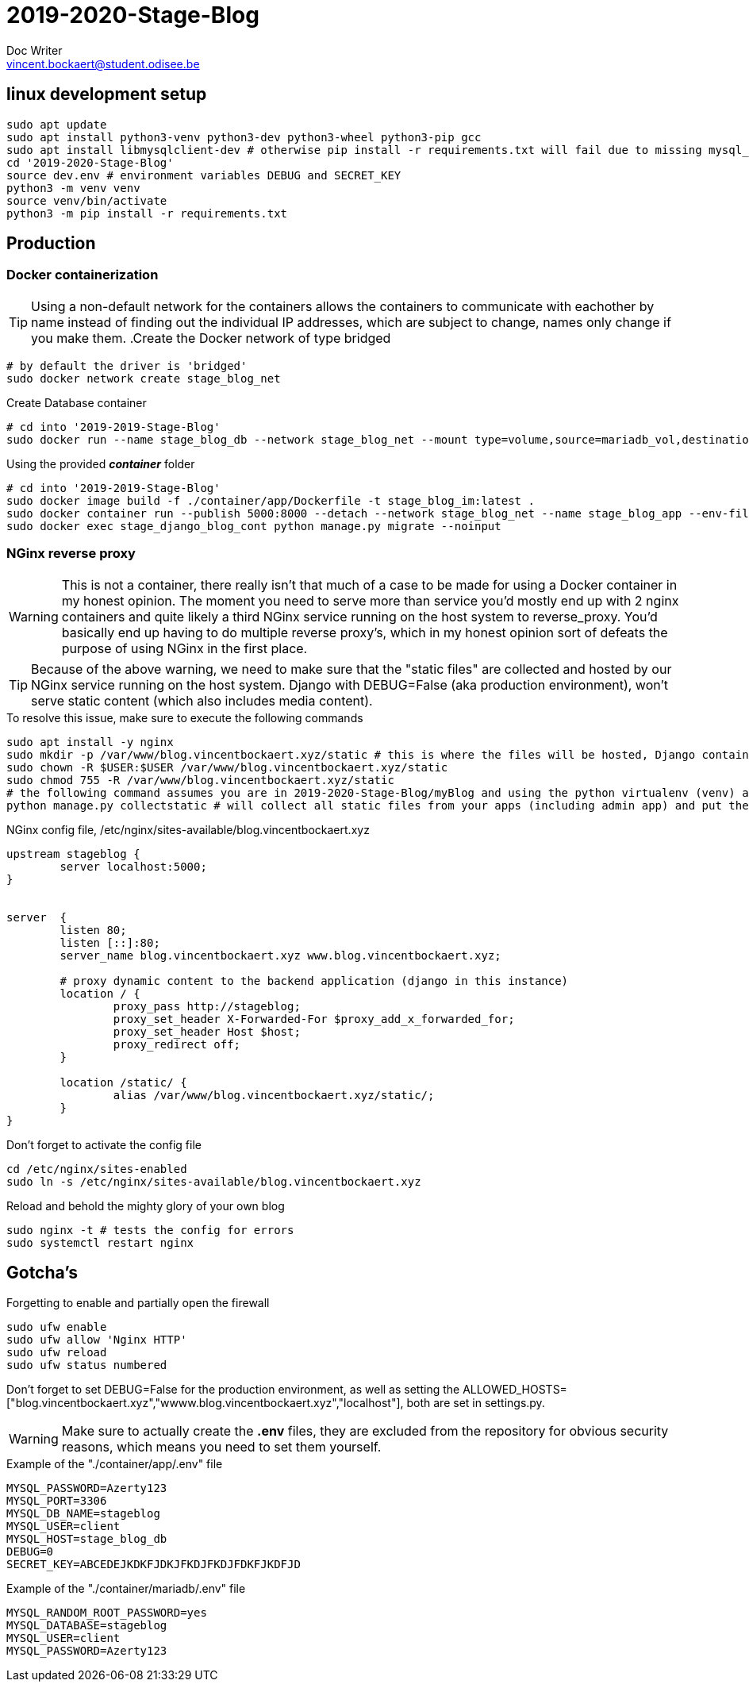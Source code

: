 = 2019-2020-Stage-Blog
Doc Writer <vincent.bockaert@student.odisee.be>
:icons: font


== linux development setup

[source, bash]
----
sudo apt update
sudo apt install python3-venv python3-dev python3-wheel python3-pip gcc
sudo apt install libmysqlclient-dev # otherwise pip install -r requirements.txt will fail due to missing mysql_config file
cd '2019-2020-Stage-Blog'
source dev.env # environment variables DEBUG and SECRET_KEY
python3 -m venv venv
source venv/bin/activate
python3 -m pip install -r requirements.txt
----

== Production

=== Docker containerization

[TIP]
Using a non-default network for the containers allows the containers to communicate with eachother by name instead of finding out the individual IP addresses, which are subject to change, names only change if you make them.
.Create the Docker network of type bridged
[source, bash]
----
# by default the driver is 'bridged'
sudo docker network create stage_blog_net
----

.Create Database container
[source, bash]
----
# cd into '2019-2019-Stage-Blog'
sudo docker run --name stage_blog_db --network stage_blog_net --mount type=volume,source=mariadb_vol,destination=/var/lib/mysql,volume-label="color=blue",volume-label="shape=round" --env-file ./container/mariadb/.env mariadb
----

.Using the provided *_container_* folder
[source, bash]
----
# cd into '2019-2019-Stage-Blog'
sudo docker image build -f ./container/app/Dockerfile -t stage_blog_im:latest .
sudo docker container run --publish 5000:8000 --detach --network stage_blog_net --name stage_blog_app --env-file ~/2019-2020-Stage-Blog/container/app/.env stage_blog_im
sudo docker exec stage_django_blog_cont python manage.py migrate --noinput
----

=== NGinx reverse proxy 

[WARNING]
This is not a container, there really isn't that much of a case to be made for using a Docker container in my honest opinion.
The moment you need to serve more than service you'd mostly end up with 2 nginx containers and quite likely a third NGinx service running on the host system to reverse_proxy.
You'd basically end up having to do multiple reverse proxy's, which in my honest opinion sort of defeats the purpose of using NGinx in the first place.

[TIP]
Because of the above warning, we need to make sure that the "static files" are collected and hosted by our NGinx service running on the host system.
Django with DEBUG=False (aka production environment), won't serve static content (which also includes media content).

.To resolve this issue, make sure to execute the following commands
[source, bash]
----
sudo apt install -y nginx
sudo mkdir -p /var/www/blog.vincentbockaert.xyz/static # this is where the files will be hosted, Django container points STATIC_URL to this (see STATIC_ROOT)
sudo chown -R $USER:$USER /var/www/blog.vincentbockaert.xyz/static
sudo chmod 755 -R /var/www/blog.vincentbockaert.xyz/static
# the following command assumes you are in 2019-2020-Stage-Blog/myBlog and using the python virtualenv (venv) as outlined in "linux development setup"
python manage.py collectstatic # will collect all static files from your apps (including admin app) and put them in the folder specified by STATIC_ROOT
----

.NGinx config file, /etc/nginx/sites-available/blog.vincentbockaert.xyz
....
upstream stageblog {
	server localhost:5000;
}


server  {
	listen 80;
	listen [::]:80;
	server_name blog.vincentbockaert.xyz www.blog.vincentbockaert.xyz;

	# proxy dynamic content to the backend application (django in this instance)
	location / {
		proxy_pass http://stageblog;
		proxy_set_header X-Forwarded-For $proxy_add_x_forwarded_for;
		proxy_set_header Host $host;
		proxy_redirect off;
	}

	location /static/ {
		alias /var/www/blog.vincentbockaert.xyz/static/;
	}
}
....

.Don't forget to activate the config file
[source, bash]
----
cd /etc/nginx/sites-enabled
sudo ln -s /etc/nginx/sites-available/blog.vincentbockaert.xyz
----

.Reload and behold the mighty glory of your own blog
[source, bash]
----
sudo nginx -t # tests the config for errors
sudo systemctl restart nginx
----

== Gotcha's

.Forgetting to enable and partially open the firewall
[source, bash]
----
sudo ufw enable
sudo ufw allow 'Nginx HTTP'
sudo ufw reload
sudo ufw status numbered
----

Don't forget to set DEBUG=False for the production environment, as well as setting the ALLOWED_HOSTS=["blog.vincentbockaert.xyz","wwww.blog.vincentbockaert.xyz","localhost"], both are set in settings.py.

[WARNING]
Make sure to actually create the *.env* files, they are excluded from the repository for obvious security reasons, which means you need to set them yourself.

.Example of the "./container/app/.env" file
....
MYSQL_PASSWORD=Azerty123
MYSQL_PORT=3306
MYSQL_DB_NAME=stageblog
MYSQL_USER=client
MYSQL_HOST=stage_blog_db
DEBUG=0
SECRET_KEY=ABCEDEJKDKFJDKJFKDJFKDJFDKFJKDFJD
....

.Example of the "./container/mariadb/.env" file
....
MYSQL_RANDOM_ROOT_PASSWORD=yes
MYSQL_DATABASE=stageblog
MYSQL_USER=client
MYSQL_PASSWORD=Azerty123
....